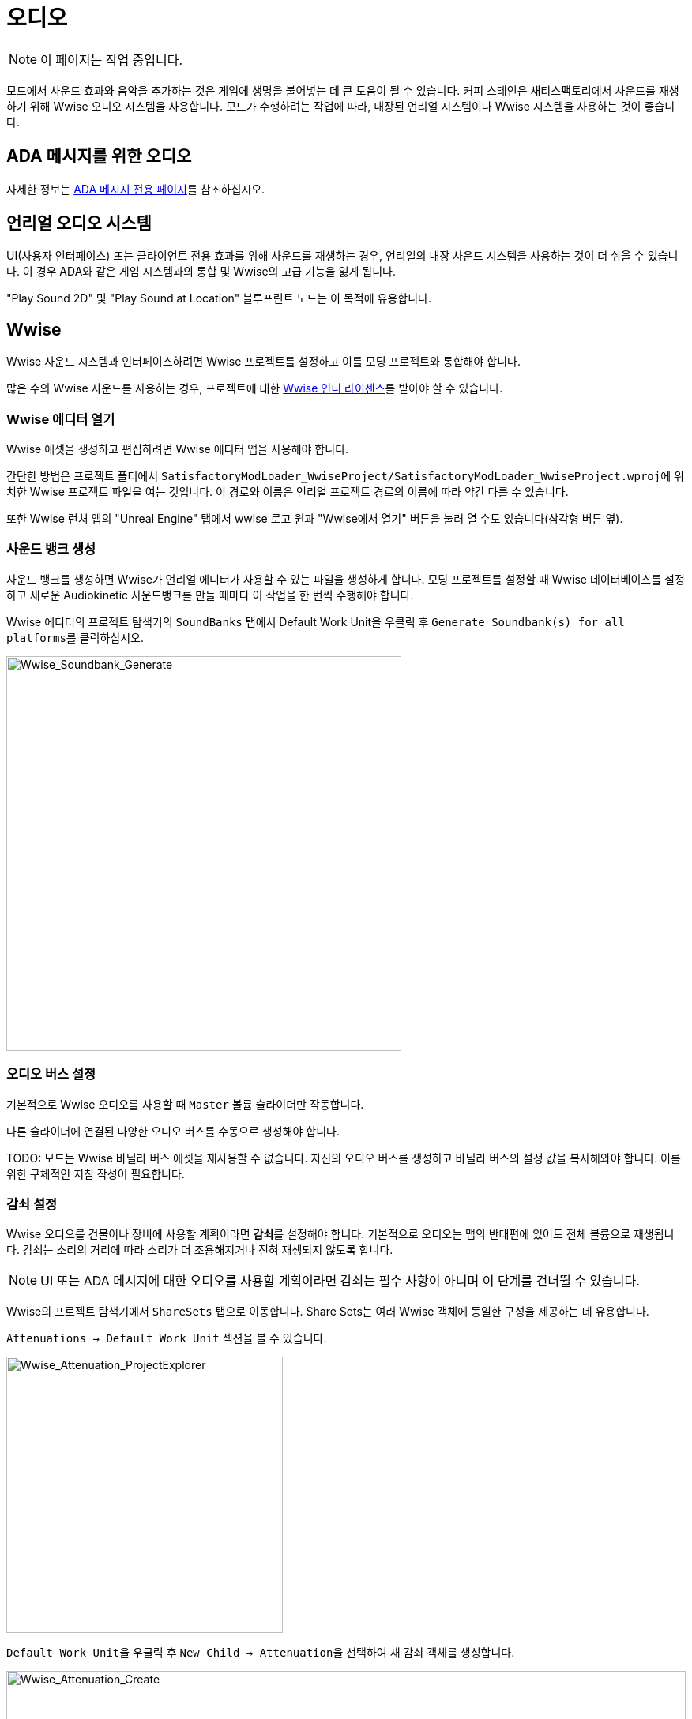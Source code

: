= 오디오

[NOTE]
====
이 페이지는 작업 중입니다.
====

모드에서 사운드 효과와 음악을 추가하는 것은 게임에 생명을 불어넣는 데 큰 도움이 될 수 있습니다.
커피 스테인은 새티스팩토리에서 사운드를 재생하기 위해 Wwise 오디오 시스템을 사용합니다.
모드가 수행하려는 작업에 따라, 내장된 언리얼 시스템이나 Wwise 시스템을 사용하는 것이 좋습니다.

== ADA 메시지를 위한 오디오

자세한 정보는 xref:Development/Satisfactory/AdaMessages.adoc[ADA 메시지 전용 페이지]를 참조하십시오.

== 언리얼 오디오 시스템

UI(사용자 인터페이스) 또는 클라이언트 전용 효과를 위해 사운드를 재생하는 경우,
언리얼의 내장 사운드 시스템을 사용하는 것이 더 쉬울 수 있습니다.
이 경우 ADA와 같은 게임 시스템과의 통합 및 Wwise의 고급 기능을 잃게 됩니다.

"Play Sound 2D" 및 "Play Sound at Location" 블루프린트 노드는 이 목적에 유용합니다.

== Wwise

Wwise 사운드 시스템과 인터페이스하려면 Wwise 프로젝트를 설정하고 이를 모딩 프로젝트와 통합해야 합니다.

많은 수의 Wwise 사운드를 사용하는 경우, 프로젝트에 대한
https://www.audiokinetic.com/en/blog/free-wwise-indie-license/[Wwise 인디 라이센스]를
받아야 할 수 있습니다.

=== Wwise 에디터 열기

Wwise 애셋을 생성하고 편집하려면 Wwise 에디터 앱을 사용해야 합니다.

간단한 방법은 프로젝트 폴더에서
``SatisfactoryModLoader_WwiseProject/SatisfactoryModLoader_WwiseProject.wproj``에 위치한
Wwise 프로젝트 파일을 여는 것입니다.
이 경로와 이름은 언리얼 프로젝트 경로의 이름에 따라 약간 다를 수 있습니다.

또한 Wwise 런처 앱의 "Unreal Engine" 탭에서
wwise 로고 원과 "Wwise에서 열기" 버튼을 눌러 열 수도 있습니다(삼각형 버튼 옆).

=== 사운드 뱅크 생성

사운드 뱅크를 생성하면 Wwise가 언리얼 에디터가 사용할 수 있는 파일을 생성하게 합니다.
모딩 프로젝트를 설정할 때 Wwise 데이터베이스를 설정하고
새로운 Audiokinetic 사운드뱅크를 만들 때마다 이 작업을 한 번씩 수행해야 합니다.

Wwise 에디터의 프로젝트 탐색기의 `SoundBanks` 탭에서
Default Work Unit을 우클릭 후 ``Generate Soundbank(s) for all platforms``를 클릭하십시오.

image:Satisfactory/Wwise/Wwise_Soundbank_Generate.png[Wwise_Soundbank_Generate, 500]

=== 오디오 버스 설정

기본적으로 Wwise 오디오를 사용할 때 `Master` 볼륨 슬라이더만 작동합니다.

다른 슬라이더에 연결된 다양한 오디오 버스를 수동으로 생성해야 합니다.

TODO: 모드는 Wwise 바닐라 버스 애셋을 재사용할 수 없습니다.
자신의 오디오 버스를 생성하고 바닐라 버스의 설정 값을 복사해와야 합니다.
이를 위한 구체적인 지침 작성이 필요합니다.

=== 감쇠 설정

Wwise 오디오를 건물이나 장비에 사용할 계획이라면 **감쇠**를 설정해야 합니다.
기본적으로 오디오는 맵의 반대편에 있어도 전체 볼륨으로 재생됩니다.
감쇠는 소리의 거리에 따라 소리가 더 조용해지거나 전혀 재생되지 않도록 합니다.

[NOTE]
====
UI 또는 ADA 메시지에 대한 오디오를 사용할 계획이라면 감쇠는 필수 사항이 아니며 이 단계를 건너뛸 수 있습니다.
====

Wwise의 프로젝트 탐색기에서 `ShareSets` 탭으로 이동합니다. Share Sets는 여러 Wwise 객체에 동일한 구성을 제공하는 데 유용합니다.

`Attenuations -> Default Work Unit` 섹션을 볼 수 있습니다.

image:Satisfactory/Wwise/Wwise_Attenuation_ProjectExplorer.png[Wwise_Attenuation_ProjectExplorer, 350]

``Default Work Unit``을 우클릭 후 ``New Child -> Attenuation``을 선택하여 새 감쇠 객체를 생성합니다.

image:Satisfactory/Wwise/Wwise_Attenuation_Create.png[Wwise_Attenuation_Create, 100%]

이름은 원하는 대로 지정할 수 있지만, 같은 이름을 두 번 사용할 수는 없습니다.

새 감쇠 ShareSet을 두 번 클릭하여 엽니다.

주요 섹션에서 다음을 볼 수 있습니다:

image:Satisfactory/Wwise/Wwise_Attenuation_Info.png[Wwise_Attenuation_Info, 100%]

==== 거리

첫 번째 설정인 볼륨을 클릭합니다(기본적으로 자동으로 선택됨). 이 항목은 스크린샷에서 노란색으로 표시됩니다.

그런 다음 `Max Distance` 설정을 설정해야 합니다.

[TIP]
====
이 숫자는 언리얼 단위(uu)입니다. 변환은 100uu = 1미터입니다.
====

최대 거리는 플레이어가 소리를 들을 수 있는 건물에서의 거리입니다.

기본 건물에 따라, 작은 건물은 최대 거리가 4,000에서 6,000 사이이며, 큰 기본 건물은 약 6,000에서 10,000 사이입니다.

==== 확산

기본적으로 확산은 0으로 설정됩니다. 이는 소리가 플레이어가 회전할 때 특정 지점에서 나오는 것을 의미합니다.

이것은 플레이어가 건물 바로 옆에 서 있을 때 매우 혼란스러울 수 있습니다.

위의 스크린샷에서 빨간색으로 표시된 드롭다운을 ``Custom``으로 변경합니다. 그러면 하단 섹션에 확산 그래프가 표시됩니다.

라인을 더블 클릭하여 그래프에 새 포인트를 추가할 수 있습니다. 그런 다음 `X` 값을 대략 건물의 크기로 설정하고 `Y` 값을 100으로 설정합니다.

그래프에서 약간 더 멀리 있는 또 다른 포인트를 추가하고, `X` 값을 건물의 크기보다 약간 더 크게 설정하고 `Y` 값을 0으로 설정합니다.

image:Satisfactory/Wwise/Wwise_Attenuation_Spread_Graph.png[Wwise_Attenuation_Spread_Graph, 100%]

=== Wwise에 미디어 파일 가져오기

먼저, 상단 메뉴의 ``Layout -> Designer``를 통해 디자이너 레이아웃을 활성화하십시오.

왼쪽에 있는 프로젝트 탐색기에서 오디오 탭을 선택합니다.

image:Satisfactory/Wwise/Wwise_Import_ProjectExplorer.png[Wwise_Import_ProjectExplorer, 350]

`Actor-Mixer Hierarchy` 아래에 ``Default Work Unit``이 있습니다.

모든 것을 정리하기 위해 Wwise 파일을 보관할 새 가상 폴더를 만들고 이를 모드 참조와 동일한 이름으로 지정합니다.

image:Satisfactory/Wwise/Wwise_Import_VirtualFolderCreate.png[Wwise_Import_VirtualFolderCreate, 600]

이제 오디오 파일을 가져올 차례입니다!

`.wav` 파일을 이 새로 생성된 가상 폴더로 드래그합니다. `Audio File Importer` 창이 표시됩니다.

image:Satisfactory/Wwise/Wwise_Import_ImportWindow.png[Wwise_Import_ImportWindow, 600]

가져오기 모드에서 ``Create New Objects``가 선택되어 있는지 확인하고, 올바른 폴더로 가고 있는지 확인한 후 ``Import``를 클릭합니다.

이제 오디오 파일이 Wwise에 가져와졌으며 언리얼 시스템에서 참조할 준비가 되었습니다.

=== 오디오에 감쇠 추가하기

오디오에 감쇠를 사용할 계획이라면, 먼저 문서의 감쇠 섹션을 따라야 합니다. xref:Development/Satisfactory/Audio.adoc#_setting_up_attenuation[감쇠 설정].

오디오에 감쇠를 설정하려면 Wwise 프로젝트 탐색기 `Audio` 탭에서 오디오 파일을 두 번 클릭합니다.

그런 다음 오디오가 주요 섹션에서 열리면 `Positioning` 탭으로 이동합니다.

`3D Spatialization` 설정을 ``Position + Orientation``으로 변경합니다(스크린샷에서 파란색으로 표시됨).

`>>` 버튼을 클릭한 다음 목록에서 감쇠 ShareSet을 선택합니다(스크린샷에서 빨간색으로 표시됨).

image:Satisfactory/Wwise/Wwise_Attenuation_Audio_Settings.png[Wwise_Attenuation_Audio_Settings, 500]

=== Audiokinetic 이벤트 생성하기

**Audiokinetic 이벤트**(일반적으로 `AKEvents`로 축약됨)는 모드 코드가 Wwise 사운드 시스템에 작업을 수행하도록 지시할 수 있게 해줍니다.
예제 AKEvent 유형에는 Play, Pause, Stop이 포함됩니다.
사용하려는 각 사운드는 일반적으로 여러 이벤트와 연결되어야 합니다.

모드에서 오디오를 재생하려면 Wwise에서 이벤트를 생성해야 합니다. 먼저, `.wav` 파일을 Wwise에 가져오는 위의 단계를 따르십시오.

Wwise의 프로젝트 탐색기에서 `Audio` 탭으로 이동하고 이벤트를 생성하려는 오디오를 찾습니다.

오디오를 우클릭 후 ``New Event -> Play``를 선택합니다. 이렇게 하면 새 Play 이벤트가 생성됩니다.

image:Satisfactory/Wwise/Wwise_AkEvent_Create.png[Wwise_AkEvent_Create, 600]

이벤트가 성공적으로 생성되었는지 확인하려면 프로젝트 탐색기의 `Events` 탭으로 이동합니다.
`Play_<오디오이름>` 이벤트를 볼 수 있어야 합니다.
이벤트를 두 번 클릭하면 이벤트의 세부 정보가 중앙 섹션에 표시됩니다.

확인해야 할 몇 가지 사항이 있습니다:

* 이벤트 ID를 기록해 두십시오. 나중에 언리얼 에디터의 값과 비교해야 합니다(스크린샷에서 빨간색).
* ``Inclusion``이 체크되어 있는지 확인하십시오(스크린샷에서 녹색).
* 대상이 올바른 오디오인지 확인하십시오(스크린샷에서 파란색).

image:Satisfactory/Wwise/Wwise_AkEvent_Info.png[Wwise_AkEvent_Info, 600]

모드에서 재생하려는 모든 다른 오디오에 대해 이 프로세스를 반복하십시오.

[TIP]
====
조직을 쉽게 하기 위해 모드 폴더 내에 하나 이상의 가상 폴더를 생성하여 AKEvents를 저장하는 것을 고려하십시오.
====

=== Audiokinetic 사운드뱅크 생성하기

모든 이벤트를 저장할 새 사운드뱅크를 생성해야 합니다.

Wwise에서 레이아웃을 사운드뱅크로 변경합니다. 이는 상단의 ``Layouts -> Soundbanks``에서 찾을 수 있습니다.

왼쪽의 프로젝트 탐색기에서 `SoundBanks` 탭을 선택합니다.

기본적으로 다음과 같은 트리 구조가 있습니다:

image:Satisfactory/Wwise/Wwise_Soundbank_ProjectExplorer.png[Wwise_Soundbank_ProjectExplorer, 600]

``Default Work Unit``을 우클릭 후 ``New Child -> Soundbank``를 선택하여 새 사운드뱅크를 생성합니다.

image:Satisfactory/Wwise/Wwise_Soundbank_Create.png[Wwise_Soundbank_Create, 600]

사운드뱅크 이름을 ``모드참조_Soundbank``로 지정합니다.
사운드뱅크 이름은 이 형식일 필요는 없지만, 모드 참조를 포함하면 조직에 도움이 됩니다.

새로 생성된 사운드뱅크를 두 번 클릭하면 새 창이 열립니다.

주요 Wwise 창에서 프로젝트 탐색기의 Events 탭으로 이동합니다.

사운드뱅크 창이 여전히 열려 있는 상태에서 ``Default Work Unit``을 사운드뱅크 창으로 드래그합니다. 이벤트를 위한 특정 가상 폴더를 생성한 경우 해당 폴더를 대신 드래그합니다.

image:Satisfactory/Wwise/Wwise_Soundbank_Window.png[Wwise_Soundbank_Window, 700]

`Edit` 탭으로 이동하여 모든 이벤트가 사운드뱅크에 포함되어 있는지 확인합니다.

image:Satisfactory/Wwise/Wwise_Soundbank_EditTab.png[Wwise_Soundbank_EditTab, 600]

이제 언리얼 엔진을 위한 사운드뱅크를 생성할 시간입니다.
link:#_generating_sound_banks[각 섹션]의 단계를 따라 완료하십시오.

=== 언리얼 프로젝트 구성

언리얼 엔진 프로젝트 설정을 열고 Wwise 통합 설정으로 이동합니다.

`Root Output Path` 설정을 ``<Wwise프로젝트경로>/GeneratedSoundBanks``로 변경합니다.
그런 다음 `Unreal Audio Routing` 설정을 ``Both Wwise and Unreal audio``로 변경합니다.
이 변경을 한 후 언리얼 에디터를 다시 시작해야 할 수 있습니다.

=== 언리얼 엔진에서 AKEvents 생성하기

이제 Wwise에서 오디오, 이벤트 및 사운드뱅크를 정의했으므로, 이를 언리얼 엔진에서 활용할 시간입니다.
이 작업을 수행하는 첫 번째 단계는 Wwise 자산을 참조하는 언리얼 애셋을 생성하는 것입니다.
Wwise 브라우저를 사용하여 이를 생성하는 것이 가능하지만, 이는 권장되지 않습니다.
이렇게 하면 잘못된 프로젝트 폴더에 배치됩니다.
따라서 아래 단계를 따라 언리얼 에디터를 통해 생성하십시오.

콘텐츠 브라우저의 빈 영역을 우클릭 후 새 Audiokinetic 이벤트를 생성합니다.

``Audiokinetic -> Audiokinetic Event``로 이동합니다.

image:Satisfactory/Wwise/Wwise_UEAkEvent_Create.png[Wwise_UEAkEvent_Create, 500]

새 자산의 이름을 Wwise에서 생성한 이벤트와 **정확히** 동일하게 지정합니다. 이렇게 하면 언리얼이 애셋의 필드에 올바른 이벤트 정보를 자동으로 채울 수 있습니다.

자산을 열고 설정이 Wwise에서 구성한 것과 일치하는지 확인합니다:

* ``Wwise Short ID``가 Wwise의 이벤트 ID와 일치하는지 확인합니다.
* ``Wwise Name``이 이벤트 이름과 일치하는지 확인합니다.

image:Satisfactory/Wwise/Wwise_UEAkEvent_Verify.png[Wwise_UEAkEvent_Verify, 500]

모든 것이 올바르게 작동했다면, 이제 언리얼에서 이벤트를 테스트할 수 있습니다. 언리얼에서 이벤트를 우클릭 후 ``Play Event``를 클릭합니다.
이렇게 하면 이벤트가 에디터에서 발동되어, 예를 들어 이벤트가 Play 유형 이벤트인 경우 소리가 재생됩니다.

=== 코드에서 AKEvents 발동하기

AKEvents를 발동하는 것은 일반적으로 블루프린트 코드에서 수행됩니다.
{cpp}에서 트리거하는 것도 가능하지만, 이는 권장되지 않습니다. 많은 애셋 참조를 {cpp} 쪽으로 전달해야 하기 때문입니다. {cpp}에서 이벤트를 발동하려면, `BlueprintImplementableEvent` UFUNCTION을 정의하여 {cpp} 코드가 호출할 수 있도록 하고, 블루프린트에서 구현을 정의할 수 있습니다.

==== Fire & Forget 이벤트

스파크 소리와 같은 일회성 AK 이벤트를 재생하려면, 블루프린트에서 다음 방법을 사용해야 합니다.

image:Satisfactory/Wwise/Wwise_UEAkEvent_FireAndForget.png[Wwise_UEAkEvent_FireAndForget, 100%]

이렇게 하면 새로운 임시 ``AK Component``가 생성되고 지정된 AK 이벤트가 재생됩니다.

AK 이벤트가 종료되면 임시 ``AK Component``는 자동으로 정리됩니다.

==== 루프 이벤트

반복할 수 있는 사운드 효과(예: 건물의 우웅거리는 소리)를 재생하려면, 참조를 쉽게 하고 생성/파괴 오버헤드를 피하기 위해 동일한 AK Component를 사용해야 합니다. 액터 블루프린트에 ``AK Component``를 추가하고 해당 구성 요소의 `AK Audio Event` 변수를 설정합니다.

액터가 파괴될 때 오디오를 중지해야 하며,
그렇지 않으면 중지할 방법 없이 계속 재생됩니다.

image:Satisfactory/Wwise/Wwise_UEAkEvent_EndPlay.png[Wwise_UEAkEvent_EndPlay, 100%]

=== 모드에서 Wwise 값 업데이트하기

Wwise는 현실 시간 매개변수 제어(RTPC)라는 기능을 사용하여 언리얼 또는 유니티와 같은 게임 엔진이 Wwise 애셋의 값을 실시간으로 변경할 수 있도록 합니다.
이 기능은 제조 건물의 사운드 볼륨이 제작법 진행에 따라 변동하는 것과 같은 특별한 동작을 가능하게 합니다.

Wwise와 언리얼에서 RTPC를 설정한 후, 블루프린트 코드는 오디오 매개변수 값을 업데이트할 수 있습니다.

이 설정을 하려면, Wwise 프로젝트에서 프로젝트 탐색기로 이동하여 `Game Syncs` 탭으로 이동합니다.

`Game Parameters -> Default Work Unit` 아래에서 기본 작업 단위를 우클릭 후 ``New Child -> Game Parameter``를 선택하여 새 게임 매개변수를 생성합니다.

image:Satisfactory/Wwise/Wwise_RTPC_Create.png[Wwise_RTPC_Create, 100%]

이름은 원하는 대로 지정할 수 있습니다.

새로 생성된 게임 매개변수를 열면 다음과 같은 내용을 볼 수 있습니다:

image:Satisfactory/Wwise/Wwise_RTPC_Range.png[Wwise_RTPC_Range, 100%]

매개변수는 범위가 정의되어야 합니다.
유용한 범위는 ``0.0``에서 ``1.0``까지입니다. 많은 기존 게임 및 엔진 시스템이 이 범위를 시작-끝, 최소-최대 또는 꺼짐-켜짐 스케일로 사용합니다.

이제 RTPC 게임 매개변수를 오디오에 할당합니다.

Wwise에서 오디오를 열고 `RTPC` 탭으로 이동합니다.
메인 섹션에서 ``>>``을 클릭하여 업데이트할 항목을 설정합니다.
이 예는 `음성 볼륨` 업데이트를 보여줍니다.

그 후 첫 번째 항목의 오른쪽에 있는 ``>>``를 클릭하고 게임 매개변수를 선택합니다.

image:Satisfactory/Wwise/Wwise_RTPC_Configure.png[Wwise_RTPC_Configure, 500]

완료했다면, 다음과 비슷한 것이 보일 것입니다.

image:Satisfactory/Wwise/Wwise_RTPC_Overview.png[Wwise_RTPC_Overview, 100%]

다음으로, 언리얼 엔진과 Wwise의 연결을 생성하려면 언리얼 엔진에서 게임 매개변수를 생성해야 합니다.

image:Satisfactory/Wwise/Wwise_UE_RTPC_Create.png[Wwise_UE_RTPC_Create, 600]

Wwise에 있는 것과 동일한 이름을 사용하십시오.

이제 블루프린트를 사용하여 RTPC 게임 매개변수 값을 업데이트할 수 있습니다.

image:Satisfactory/Wwise/Wwise_UE_RTPC_Usage.png[Wwise_UE_RTPC_Usage, 700]

=== 재생 제한

Wwise는 동시에 재생할 수 있는 오디오의 양을 제한합니다.
이 제한을 초과하여 재생하려고 하면 발자국 소리, 음악 또는 동물과 같은 낮은 우선 순위 오디오가 중지됩니다.

이를 해결하려면 각 오디오 파일에 대한 재생 제한을 설정해야 합니다. 이는 오디오의 고급 설정 탭에서 수행할 수 있습니다.

image:Satisfactory/Wwise/Wwise_PlaybackLimit.png[Wwise_PlaybackLimit, 700]

You will need to set the `Limit sound instance to` amount; this is the number of instances that can play this audio on the AK Component in Unreal.
Also, set the dropdown next to this limit to `Per Game Object`. In Unreal, this means per `AK Component`.

Next, you will need to change the `When limit is reached` to `Kill voice` and set the drop-down menu under that to `Discard oldest instances`.
This means that when the limit for this audio is reached, it will kill any oldest instances and discard them.

Finally, you will need to set up playback priority. The playback priority requires that you set up Attenuation.

Set the priority of your audio to something like `10`, then set the `Offset priority by` setting to `-10`.

This setting will set the audio priority to 10, and then when you are outside the attenuation distance, it will set the priority to 0, allowing for more important audio, like the game sounds, to be played.

Even with Attenuation and playback limits set, the audio will still play and count towards the Wwise Playback Limit.

* Attenuation will only lower the volume of the audio and not stop the audio.
* Playback limits only limit the number of audio instances playing on a game object.

So, to prevent audio from playing when you are outside of the attenuation range, you will need to use the Significance Manager.

For playing background building sounds, use the `Gained Significance` and `Lost Significance` events:

image:Satisfactory/Wwise/Wwise_Significance.png[Wwise_Significance, 700]

For fire and forget AK events, use the `Get Is Significant` function before posting the event:

image:Satisfactory/Wwise/Wwise_IsSignificant.png[Wwise_IsSignificant, 700]

== Wwise 및 소스 제어

[NOTE]
====
이 제목은 진행 중입니다.
SML 팀은 향후 기본 게임 Wwise 이벤트에 대한 스텁을 포함하는 Wwise 프로젝트를 배포할 계획입니다.
이 제목에서 제안된 접근 방식은 해당 과정이 완료되면 변경될 수 있습니다.
====

Wwise 프로젝트 파일은
xref:Development/BeginnersGuide/LearnGit.adoc[소스 제어]에 저장하는 데 추가 고려가 필요합니다.
원시 오디오 애셋을 배포하는 것은 때때로 오디오 라이센스에 의해 금지됩니다.

한 가지 접근 방식은 Wwise 프로젝트를 저장할 별도의(비공식) 저장소를 만들고 원시 오디오 파일에 대해 Git LFS를 활성화하는 것입니다.
그러나 이는 여러 모드의 파일을 하나의 저장소에 묶어 여러 모드의 파일을 연결함으로써 일반적인 하나의 저장소 당 하나의 모드 구조를 방해합니다.

Wwise는 https://www.audiokinetic.com/en/library/edge/?source=Help&id=using_wwise_with_source_control_system[자체 문서]에서
소스 제어에 연결하는 방법에 대한 조언을 제공합니다.


== 볼륨 옵션

사용자의 볼륨 옵션을 검색하려면 "Get FGGame User Settings" 및 "Get Float Option Value"를 사용하십시오.

조정할 CVAR를 찾으려면,
자신의 사용자 설정 값을 조정한 다음 해당 값이 저장된 내용을 확인하십시오.
xref:faq.adoc#Files_GameConfig[GameUserSettings.ini 파일]에서 확인할 수 있습니다.

1.0 배포 업데이트 기준으로, 주요 볼륨 카테고리에 대한 CVAR는 다음과 같습니다:

// cspell:ignore Menu_Volume_Vehicules
```
RTPC.Menu_Volume_Master
RTPC.Menu_Volume_Dialogue
RTPC.Menu_Volume_SoundEffects
RTPC.Menu_Volume_UI
RTPC.Music_Bus_Volume
RTPC.Menu_Volume_Ambience
RTPC.Consumables_Bus_Volume
RTPC.Menu_Volume_Creatures
RTPC.Menu_Volume_Equipment
RTPC.Menu_Volume_Factory
RTPC.Menu_Volume_Foley
RTPC.Menu_Volume_Vehicules
RTPC.Menu_Volume_Weapons
```

이 값들은 `0.0`(꺼짐)에서 `1.0`(전체 볼륨)까지의 스케일로 설정됩니다.
여러 카테고리가 적용되는 경우, 최종 볼륨 값을 얻기 위해 이들을 곱해야 합니다.
예를 들어, 전기톱의 볼륨은 아마도 Master와 Equipment, 전기톱의 특정 범주를 곱한 값일 것입니다.

자신의 볼륨 슬라이더를 구현하고 이를 믹스에 포함시키는 것도 원할 수 있습니다.
제안된 접근 방식은
xref:Development/ModLoader/Configuration.adoc[모드 실수형 구성 옵션]을 생성하여
0.0에서 1.0까지의 범위를 가지며, 이를 다른 관련 볼륨 범주와 곱하여 최종 볼륨으로 사용하는 것입니다.

=== 언리얼 오디오 시스템의 볼륨

언리얼의 사운드 재생 노드는 볼륨을 실수형 매개변수로 사용합니다.
주요 볼륨 옵션 섹션의 단계를 따라 관련 볼륨 슬라이더 값을 결합하여 최종 입력 볼륨을 얻으십시오.

=== Wwise의 볼륨

게임의 마스터 볼륨 슬라이더는 Wwise를 통해 재생되는 모든 사운드에 자동으로 적용됩니다.
기타 기본 게임 볼륨 슬라이더를 따르려면 이벤트의 해당 오디오 버스를 사용해야 합니다.

RTPC 시스템은 다른 소스의 임의 볼륨 옵션을 고려하는 데 사용될 수 있습니다.

